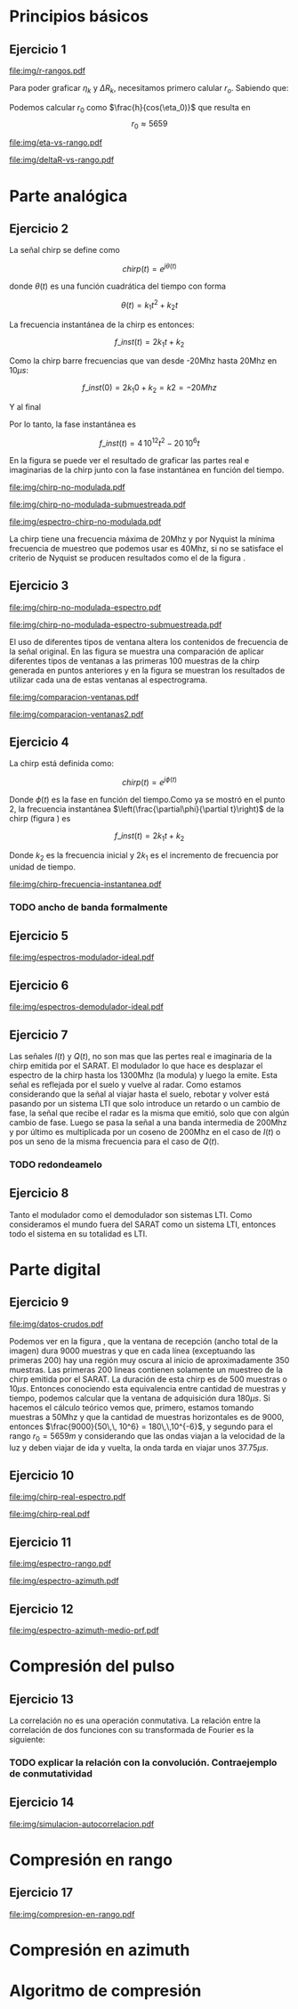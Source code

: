 #+LATEX_HEADER: \pagestyle{fancy}
#+LATEX_HEADER: \setlength{\parskip}{0.3cm}
#+TITLE: 
#+OPTIONS:  toc:nil
#+LATEX_HEADER: \lhead{\includegraphics[width=1.5cm]{img/Logo-fiuba}} \chead{66.74  - Señales y Sistemas} \rhead{\Huge FIUBA}
#+LATEX_HEADER: \lfoot{88581 - Pandolfo Lucas} \cfoot{\thepage} \rfoot{$2^{do}$ cuatrimestre 2011}

* Principios básicos
** Ejercicio 1
   #+LABEL: fig-r-rangos
   #+CAPTION: \gamma-rangos
   #+ATTR_LaTeX: width=0.6\columnwidth placement=[H]
   [[file:img/r-rangos.pdf]]

#+BEGIN_LATEX
  \begin{eqnarray*}
    R_n &=& sen(\eta_n) r_n \\
    \\
    \Delta R_n &=& R_n - R_{n-1} \\
    \Delta R_n &=&  sen(\eta_n) r_n -  sen(\eta_{n-1}) r_{n-1} \\
    \\
    \\ r_k &=& \frac{k c T_s}{2}\\
    \gamma-rango_k = r_k &=& \frac{h}{cos(\eta_k)}\\
    \\
    \eta_k &=& cos^{-1}\left(\frac{h}{r_k}\right)
  \end{eqnarray*}  
#+END_LATEX

   Para poder graficar $\eta_k$ y $\Delta R_k$, necesitamos primero
   calular $r_o$. Sabiendo que:

#+BEGIN_LATEX
  \begin{eqnarray*}
    Fs &=& 50\, 10^6\\
    Ts &=& \frac{1}{Fs} = 50\, 10^{-6}\\
    h  &=& 5375 m\\
    \eta_0 &=& \eta_{near} = 18.24° \\
    c &=& 299.792.458 \frac{m}{s}  
  \end{eqnarray*}
#+END_LATEX

   Podemos calcular $r_0$ como $\frac{h}{cos(\eta_0)}$ que resulta
   en $$r_0 \approx 5659$$

    #+LABEL: fig-eta-vs-rango
    #+CAPTION: $\eta$ en función del rango $r_k$
    #+ATTR_LaTeX: width=0.9\columnwidth placement=[H]
#+begin_src octave :exports results :results file
  h = 5375;
  n_near = 18.24*pi/180;
  c = 299792458;
  Ts = 50e-6;
  kmax = 20;
  r0 = h/(cos(n_near));
  rangos = r0:c*Ts/2:r0+kmax*c*Ts/2;
  plot(0:kmax,acos(h./rangos)*180/pi, 'linewidth', 4);
  set(gca, 'interpreter', 'tex');
  set(gca, 'ytick', 15:5:90);
  axis([0 kmax 15 90]);
  set(gca, 'xtick', 0:kmax);
  cambiarEjeY("%0.0f^o",1);
  cambiarEjeX("r_{%d}",1);
  grid();
  ans = guardarImagen("img/eta-vs-rango.pdf");
#+end_src
#+results:
   [[file:img/eta-vs-rango.pdf]]

    #+LABEL: fig-deltar-vs-rango
    #+CAPTION: $\Delta R$ en función del rango $r_k$
    #+ATTR_LaTeX: width=0.9\columnwidth placement=[H]
#+begin_src octave :exports results :results file
  h = 5375;
  n_near = 18.24*pi/180;
  c = 299792458;
  Ts = 50e-6;
  kmax = 20;
  r0 = h/(cos(n_near));
  rangos = r0:c*Ts/2:r0+kmax*c*Ts/2;
  etas = acos(h./rangos);
  
  deltas = sin(etas).*rangos-shift(sin(etas).*rangos,1)
  plot(deltas(2:end), 'linewidth', 4);
  axis([1 length(deltas)-1])
  set(gca, 'interpreter', 'tex');
  set(gca, 'xtick', 1:length(deltas)-1);
  cambiarEjeX("r_{%d}",1);

  grid();
  ans = guardarImagen("img/deltaR-vs-rango.pdf");
#+end_src
#+results:
   [[file:img/deltaR-vs-rango.pdf]]
   
\newpage

* Parte analógica
** Ejercicio 2

   La señal chirp se define como

   $$chirp(t) = e^{j\theta(t)}$$

   donde $\theta(t)$ es una función cuadrática del tiempo con forma

   $$\theta(t) = k_1 t^2 + k_2 t$$

   La frecuencia instantánea de la chirp es entonces:

   $$f\_inst(t) = 2 k_1 t + k_2$$

   Como la chirp barre frecuencias que van desde -20Mhz hasta 20Mhz en
   10$\mu s$:

   $$f\_inst(0) = 2 k_1 0 + k_2 = k2 = -20 Mhz$$

   Y al final

#+BEGIN_LATEX
  \begin{eqnarray*}
    f\_inst(10\mu s) = 2 k_1 10\mu s + k_2 &=& 20 Mhz \\
                       2 k_1 10\mu s - 20Mhz &=& 20 Mhz \\
                       k_1 &=& \frac{40Mhz}{2\, 10\mu s}\\
                       k_1 = 2\,\,10^{12}
  \end{eqnarray*}
#+END_LATEX

   Por lo tanto, la fase instantánea es

   $$f\_inst(t) =  4\,10^{12} t^2 - 20\,10^6 t$$

   En la figura \ref{fig-chirp-no-modulada} se puede ver el resultado
   de graficar las partes real e imaginarias de la chirp junto con la
   fase instantánea en función del tiempo.

    #+LABEL: fig-chirp-no-modulada
    #+CAPTION: Chirp emitida por el SARAT (no modulada)
    #+ATTR_LaTeX: angle=-90,width=0.9\columnwidth placement=[H]
#+begin_src octave :exports results :results file
  t = 0:1/Fs:10e-6
  chirp_nm = chirp_no_modulada(t);
  subplot(311);
  plot(t,real(chirp_nm), "linewidth", 3);
  title("Parte real");
  axis([0 t(end)])
  cambiarEjeX("%.00fus",1e6);
  subplot(312);
  plot(t,imag(chirp_nm), "linewidth", 3);
  title("Parte imaginaria");
  axis([0 t(end)])
  cambiarEjeX("%.00fus",1e6);
  subplot(313);
  plot(t,arg(chirp_nm), "linewidth", 3);
  title("Fase");
  axis([0 t(end) -pi pi])
  cambiarEjeX("%.00fus",1e6);
  set(gca, 'ytick', [-pi -pi/2 0 pi/2 pi])
  set(gca, 'interpreter', 'tex');
  set(gca,'YTickLabel',{'-\pi' '-\pi/2' '0' '\pi/2' '\pi'}, 'interpreter', 'tex');
  ans = guardarImagen("img/chirp-no-modulada.pdf");
#+end_src
#+results:
   [[file:img/chirp-no-modulada.pdf]]


    #+LABEL: fig-chirp-no-modulada-no-nyquist
    #+CAPTION: Chirp emitida por el SARAT (no modulada) submuestreada
    #+ATTR_LaTeX: angle=-90,width=0.9\columnwidth placement=[H]
#+begin_src octave :exports results :results file
  t = 0:1/(Fs/2):10e-6
  chirp_nm = chirp_no_modulada(t);
  subplot(311);
  plot(t,real(chirp_nm), "linewidth", 3);
  title("Parte real");
  axis([0 t(end)])
  cambiarEjeX("%.00fus",1e6);
  subplot(312);
  plot(t,imag(chirp_nm), "linewidth", 3);
  title("Parte imaginaria");
  axis([0 t(end)])
  cambiarEjeX("%.00fus",1e6);
  subplot(313);
  plot(t,arg(chirp_nm), "linewidth", 3);
  title("Fase");
  axis([0 t(end) -pi pi])
  cambiarEjeX("%.00fus",1e6);
  set(gca, 'ytick', [-pi -pi/2 0 pi/2 pi])
  set(gca, 'interpreter', 'tex');
  set(gca,'YTickLabel',{'-\pi' '-\pi/2' '0' '\pi/2' '\pi'}, 'interpreter', 'tex');
  ans = guardarImagen("img/chirp-no-modulada-submuestreada.pdf");
#+end_src
#+results:
   [[file:img/chirp-no-modulada-submuestreada.pdf]]

    #+LABEL: fig-espectro-chirp-no-modulada
    #+CAPTION: Espectro de la  Chirp emitida por el SARAT (no modulada)
    #+ATTR_LaTeX: width=0.9\columnwidth placement=[H]
#+begin_src octave :exports results :results file
  t = 0:1/(Fs):10e-6
  chirp_nm = chirp_no_modulada(t);
  espectro = fftshift(abs(fft(chirp_nm)));
  plot(Fs/t(end) * t -Fs/2,20*log10(espectro), "linewidth", 3);
  axis([-Fs/2 Fs/2 0 30])
  cambiarEjeX("%0.0fMhz", 1/1e6);
  cambiarEjeY("%ddB", 1);
  grid();
  ans = guardarImagen("img/espectro-chirp-no-modulada.pdf");
#+end_src
#+results:
   [[file:img/espectro-chirp-no-modulada.pdf]]

   La chirp tiene una frecuencia máxima de 20Mhz y por Nyquist la
   mínima frecuencia de muestreo que podemos usar es 40Mhz, si no se
   satisface el criterio de Nyquist se producen resultados como el de
   la figura \ref{fig-chirp-no-modulada-no-nyquist}.

** Ejercicio 3

    #+LABEL: fig-chirp-no-modulada-espectrograma
    #+CAPTION: Espectrograma de la Chirp emitida por el SARAT (no modulada)
    #+ATTR_LaTeX: width=0.9\columnwidth placement=[H]
#+begin_src octave :exports results :results file
  t = 0:1/Fs:10e-6*10;
  chirp_nm = real(chirp_no_modulada(t))
  specgram(chirp_nm,[],Fs,50,40);
  cambiarEjeY("%0.0fMhz", 1e-6);
  cambiarEjeX("%0.0fus", 1e6);
  ans = guardarImagen("img/chirp-no-modulada-espectro.pdf");
#+end_src
#+results:
   [[file:img/chirp-no-modulada-espectro.pdf]]

    #+LABEL: fig-chirp-no-modulada-espectrograma-submuestreada
    #+CAPTION: Espectrograma de la Chirp emitida por el SARAT (no modulada) submuestreada
    #+ATTR_LaTeX: width=0.9\columnwidth placement=[H]
#+begin_src octave :exports results :results file
  t = 0:1/(Fs/2):10e-6*10;
  chirp_nm = real(chirp_no_modulada(t))
  specgram(chirp_nm,[],Fs/2,50,40);
  cambiarEjeY("%0.0fMhz", 1e-6);
  cambiarEjeX("%0.0fus", 1e6);
  ans = guardarImagen("img/chirp-no-modulada-espectro-submuestreada.pdf");
#+end_src
#+results:
   [[file:img/chirp-no-modulada-espectro-submuestreada.pdf]]

   El uso de diferentes tipos de ventana altera los contenidos de
   frecuencia de la señal original. En las figura
   \ref{fig-comparacion-ventanas} se muestra una comparación de
   aplicar diferentes tipos de ventanas a las primeras 100 muestras de
   la chirp generada en puntos anteriores y en la figura
   \ref{fig-comparacion-ventanas2} se muestran los resultados de
   utilizar cada una de estas ventanas al espectrograma.

    #+LABEL: fig-comparacion-ventanas
    #+CAPTION: Comparación de diferentes tipos de ventanas
    #+ATTR_LaTeX: angle=-90,width=0.9\columnwidth placement=[H]
#+begin_src octave :exports results :results file
  t = 0:1/(Fs):10e-6*10;
  chirp_nm = real(chirp_no_modulada(t))
  longitud = 100;
  inicio = 1;
  chirp_window = chirp_nm(inicio:inicio+longitud-1);
  ventanas{1} = {rectwin(longitud), "Rectangular"};
  ventanas{2} = {tukeywin(longitud), "Tukey"};
  ventanas{3} = {hann(longitud), "Hann"};
  ventanas{4} = {bartlett(longitud), "Bartlett"};
  
  max = length(ventanas);
  for i = 1:max
    subplot(max,2,2*i-1)
    plot(ventanas{i}{1}, 'linewidth', 3);
    title(ventanas{i}{2});
    subplot(max,2,2*i)
    plot((-longitud/2+1:longitud/2) ,abs(fftshift(fft(ventanas{i}{1}.'.*chirp_window))),'linewidth', 3);
    cambiarEjeX("%0.0fMhz",Fs*2/longitud * 1e-6);
    grid();
  end
  ans = guardarImagen("img/comparacion-ventanas.pdf");
#+end_src
#+results:
[[file:img/comparacion-ventanas.pdf]]

    #+LABEL: fig-comparacion-ventanas2
    #+CAPTION: Comparación de diferentes tipos de ventanas (espectrogramas)
    #+ATTR_LaTeX: angle=-90,width=0.9\columnwidth placement=[H]
#+begin_src octave :exports results :results file
  t = 0:1/(Fs):10e-6*10;
  chirp_nm = real(chirp_no_modulada(t))
  longitud = 50;
  solapamiento= 25;
  inicio = 20;
  chirp_window = chirp_nm(inicio:inicio+longitud-1);
  ventanas{1} = {rectwin(longitud), "Rectangular"};
  ventanas{2} = {tukeywin(longitud), "Tukey"};
  ventanas{3} = {hann(longitud), "Hann"};
  ventanas{4} = {bartlett(longitud), "Bartlett"};
  
  max = length(ventanas);
  for i = 1:max
    subplot(max/2,2,i)
    specgram(chirp_nm,[],Fs,ventanas{i}{1},solapamiento);
    cambiarEjeY("%0.0fMhz", 1e-6);
    cambiarEjeX("%0.0fus", 1e6);
    title(ventanas{i}{2});
  end
  
  ans = guardarImagen("img/comparacion-ventanas2.pdf");
#+end_src
#+results:
   [[file:img/comparacion-ventanas2.pdf]]


** Ejercicio 4

   La chirp está definida como:

   $$chirp(t) = e^{j \phi(t)}$$

   Donde $\phi(t)$ es la fase en función del tiempo.Como ya se mostró
   en el punto 2, la frecuencia instantánea
   $\left(\frac{\partial\phi}{\partial t}\right)$ de la chirp (figura
   \ref{fig-chirp-frecuencia-instantanea}) es

   $$f\_inst(t) = 2 k_1 t + k_2$$

   Donde $k_2$ es la frecuencia inicial y $2 k_1$ es el incremento de
   frecuencia por unidad de tiempo.

   #+LABEL: fig-chirp-frecuencia-instantanea
   #+CAPTION: Frecuencia instantánea de la chirp
   #+ATTR_LaTeX: width=0.9\columnwidth placement=[H]
#+begin_src octave :exports results :results file
  t = 0:1/Fs:10e-6;
  plot(t,4e12*t-20e6, 'linewidth', 5);
  axis([0 t(end)]);
  cambiarEjeX("%0.0fus", 1e6);
  cambiarEjeY("%0.0fMhz", 1/1e6);
  grid();
  ans = guardarImagen("img/chirp-frecuencia-instantanea.pdf");
#+end_src
#+results:
[[file:img/chirp-frecuencia-instantanea.pdf]]


*** TODO ancho de banda formalmente

** Ejercicio 5

   #+LABEL: fig-espectros-modulador-ideal
   #+CAPTION: Espectro de las señales en las diferentes fases del modulador
   #+ATTR_LaTeX: width=0.9\columnwidth placement=[H]
#+begin_src octave :exports results :results file
  
  MPM = 2; 
  
  subplot(511);
  original = [zeros(1,10*MPM) bartlett(50*MPM).' zeros(1,10*MPM)];
  plot(-length(original)/2+1:length(original)/2, original, 'linewidth', 4);
  axis([-length(original)/2+1 length(original)/2])
  cambiarEjeX("%0.0fMhz", 1/MPM);
  grid();
  
  subplot(512);
  desplazado = [zeros(1,(175+50+20)*MPM) zeros(1,175*MPM) bartlett(50*MPM).' zeros(1,20*MPM)];
  plot(-length(desplazado)/2+1:length(desplazado)/2, desplazado, 'linewidth', 4);
  axis([-length(desplazado)/2+1 length(desplazado)/2])
  cambiarEjeX("%0.0fMhz", 1/MPM);
  grid();
  
  subplot(513);
  parteReal = [zeros(1,20*MPM) bartlett(50*MPM).' zeros(1,175*MPM) zeros(1,175*MPM) bartlett(50*MPM).' zeros(1,20*MPM)];
  plot(-length(parteReal)/2+1:length(parteReal)/2, parteReal, 'linewidth', 4);
  axis([-length(parteReal)/2+1 length(parteReal)/2])
  cambiarEjeX("%0.0fMhz", 1/MPM);
  grid();
  
  
  subplot(514);
  redesplazado = [zeros(1,1100*MPM - length(parteReal)/2) parteReal];
  redesplazado = [redesplazado(end:-1:1) redesplazado]
  plot(-length(redesplazado)/2+1:length(redesplazado)/2, redesplazado, 'linewidth', 4);
  axis([-length(redesplazado)/2+1 length(redesplazado)/2])
  cambiarEjeX("%0.0fMhz", 1/MPM);
  grid();
  
  subplot(515);
  filtro = ones(1,length(redesplazado));
  filtro(80*MPM:end-80*MPM)=0;
  filtrado = redesplazado .* filtro;
  plot(-length(filtrado)/2+1:length(filtrado)/2, filtrado, 'linewidth', 4);
  axis([-length(filtrado)/2+1 length(filtrado)/2])
  cambiarEjeX("%0.0fMhz", 1/MPM);
  grid();
  
  
  ans = guardarImagen("img/espectros-modulador-ideal.pdf");
#+end_src
#+results:
   [[file:img/espectros-modulador-ideal.pdf]]

** Ejercicio 6

   #+LABEL: fig-espectros-modulador-ideal
   #+CAPTION: Espectro de las señales en las diferentes fases del demodulador
   #+ATTR_LaTeX: width=0.9\columnwidth placement=[H]
#+begin_src octave :exports results :results file
  MPM = 2; 


  subplot(511);
  entrada = triangulo(40,1300,3000,MPM) .+ triangulo(40,-1300,3000,MPM);
  plot(-length(entrada)/2+1:length(entrada)/2,entrada, 'linewidth', 4);
  cambiarEjeX("%0.0fMhz", 1/MPM);
  grid();  
  
  subplot(512);
  por_coseno = triangulo(40,2400,5000,MPM) + triangulo(40,200,5000,MPM) + triangulo(40,-2400,5000,MPM) + triangulo(40,-200,5000,MPM);
  plot(-length(por_coseno)/2+1:length(por_coseno)/2,por_coseno, 'linewidth', 4);
  axis([-length(por_coseno)/2+1 length(por_coseno)/2])
  cambiarEjeX("%0.0fMhz", 1/MPM);
  grid();  
  
  subplot(513);
  filtrado = triangulo(40,200,480,MPM) + triangulo(40,-200,480,MPM);
  plot(-length(filtrado)/2+1:length(filtrado)/2,filtrado, 'linewidth', 4);
  axis([-length(filtrado)/2+1 length(filtrado)/2])
  cambiarEjeX("%0.0fMhz", 1/MPM);
  grid();  
  
  subplot(514);
  por_coseno2 = 2*triangulo(40,0,880,MPM) + triangulo(40,-400,880,MPM) + triangulo(40,400,880,MPM);
  plot(-length(por_coseno2)/2+1:length(por_coseno2)/2,por_coseno2, 'linewidth', 4);
  axis([-length(por_coseno2)/2+1 length(por_coseno2)/2])
  cambiarEjeX("%0.0fMhz", 1/MPM);
  grid();  
  
  subplot(515);
  ultimo = 2*triangulo(40,0,80,MPM);
  plot(-length(ultimo)/2+1:length(ultimo)/2,ultimo, 'linewidth', 4);
  axis([-length(ultimo)/2+1 length(ultimo)/2])
  cambiarEjeX("%0.0fMhz", 1/MPM);
  grid();  
  
  ans = guardarImagen("img/espectros-demodulador-ideal.pdf");
#+end_src
#+results:
   [[file:img/espectros-demodulador-ideal.pdf]]

** Ejercicio 7
   Las señales $I(t)$ y $Q(t)$, no son mas que las pertes real e
   imaginaria de la chirp emitida por el SARAT. El modulador lo que
   hace es desplazar el espectro de la chirp hasta los 1300Mhz (la
   modula) y luego la emite. Esta señal es reflejada por el suelo y
   vuelve al radar. Como estamos considerando que la señal al viajar
   hasta el suelo, rebotar y volver está pasando por un sistema LTI
   que solo introduce un retardo o un cambio de fase, la señal que
   recibe el radar es la misma que emitió, solo que con algún cambio
   de fase. Luego se pasa la señal a una banda intermedia de 200Mhz y
   por último es multiplicada por un coseno de 200Mhz en el caso de
   $I(t)$ o pos un seno de la misma frecuencia para el caso de $Q(t)$.

*** TODO redondeamelo

** Ejercicio 8
  Tanto el modulador como el demodulador son sistemas LTI. Como
  consideramos el mundo fuera del SARAT como un sistema LTI, entonces
  todo el sistema en su totalidad es LTI.


\newpage
* Parte digital
** Ejercicio 9
   #+LABEL: fig-datos-crudos
   #+CAPTION: Datos crudos del SARAT (subset)
   #+ATTR_LaTeX: width=0.9\columnwidth placement=[H]
#+begin_src octave :exports results :results file
  colormap('gray');
  
  datos = cargarMatriz();
  
  tic;
    datos = 20*log10(abs(datos));
  toc;
  
  figure(1, 'visible', 'off');
    imagesc(datos);
  tic
  
  ans = guardarImagen("img/datos-crudos.pdf");
  toc
#+end_src
#+results:
   [[file:img/datos-crudos.pdf]]

   Podemos ver en la figura \ref{fig-datos-crudos}, que la ventana de
   recepción (ancho total de la imagen) dura 9000 muestras y que en
   cada línea (exceptuando las primeras 200) hay una región muy oscura
   al inicio de aproximadamente 350 muestras. Las primeras 200 lineas
   contienen solamente un muestreo de la chirp emitida por el
   SARAT. La duración de esta chirp es de 500 muestras o $10\mu
   s$. Entonces conociendo esta equivalencia entre cantidad de
   muestras y tiempo, podemos calcular que la ventana de adquisición
   dura $180 \mu s$. Si hacemos el cálculo teórico vemos que,
   primero, estamos tomando muestras a 50Mhz y que la cantidad de
   muestras horizontales es de 9000, entonces $\frac{9000}{50\,\,
   10^6} = 180\,\,10^{-6}$, y segundo para el rango $r_0 = 5659m$ y
   considerando que las ondas viajan a la velocidad de la luz y deben
   viajar de ida y vuelta, la onda tarda en viajar unos $37.75\mu s$.

** Ejercicio 10

   #+LABEL: fig-chirp-real-espectro
   #+CAPTION: Chirp real del SARAT (espectro)
   #+ATTR_LaTeX: width=0.9\columnwidth placement=[H]
#+begin_src octave :exports results :results file
  chirp_real = cargarChirp();
  espectro = fftshift(abs(fft(chirp_real)));
  plot(-length(espectro)/2+1:length(espectro)/2,20*log10(espectro), 'linewidth', 4);
  axis([-length(espectro)/2+1 length(espectro)/2])
  cambiarEjeX("%.0fMhz",1/10);
  cambiarEjeY("%ddB", 1);
  grid();
  ans = guardarImagen("img/chirp-real-espectro.pdf");
#+end_src
#+results:
   [[file:img/chirp-real-espectro.pdf]]

   #+LABEL: fig-chirp-real
   #+CAPTION: Chirp real del SARAT
   #+ATTR_LaTeX: angle=-90,width=0.9\columnwidth placement=[H]
#+begin_src octave :exports results :results file
  datos = cargarMatriz();
  subplot(311);
  chirp_real = cargarChirp();
  plot(0:499,real(chirp_real),'linewidth', 4)
  title('Parte Real');
  subplot(312);
  plot(0:499,imag(chirp_real),'linewidth', 4)
  title('Parte Imaginaria');
  subplot(313);
  plot(0:499,angle(chirp_real),'linewidth', 4)
  title('Fase');
  axis([0 499 -pi pi])
  set(gca, 'ytick', [-pi -pi/2 0 pi/2 pi])
  set(gca, 'interpreter', 'tex');
  set(gca,'YTickLabel',{'-\pi' '-\pi/2' '0' '\pi/2' '\pi'}, 'interpreter', 'tex');
  ans = guardarImagen("img/chirp-real.pdf");
#+end_src
#+results:
   [[file:img/chirp-real.pdf]]

** Ejercicio 11

   #+LABEL: fig-modulo-espectro-rango
   #+CAPTION: Modulo del espectro en rango
   #+ATTR_LaTeX: width=0.9\columnwidth placement=[H]
#+begin_src octave :exports results :results file
  datos_no_chirp = cargarMatrizCompleta();
  datos_no_chirp = datos_no_chirp(201:end,350:end);
  espectros = fftshift(abs(fft(datos_no_chirp, [] ,2))); #fft de cada fila
  espectro = sum(espectros,1)/rows(datos_no_chirp);
  plot(-length(espectro)/2+1:length(espectro)/2, 20*log10(espectro), 'linewidth', 4)
  
  axis([-length(espectro)/2+1 length(espectro)/2])
  
  cambiarEjeY("%ddB", 1);
  cambiarEjeX("%0.0fMhz", (Fs/2)/(length(espectro)/2) * 1e-6);
  
  grid();
  ans = guardarImagen("img/espectro-rango.pdf");
#+end_src
#+results:
   [[file:img/espectro-rango.pdf]]

   #+LABEL: fig-modulo-espectro-azimuth
   #+CAPTION: Modulo del espectro en azimuth
   #+ATTR_LaTeX: width=0.9\columnwidth placement=[H]
#+begin_src octave :exports results :results file
  datos_no_chirp = cargarMatrizCompleta();
  datos_no_chirp = datos_no_chirp(201:end,350:end);
  espectros = fftshift(abs(fft(datos_no_chirp, [] ,1))); #fft de cada columna
  espectro = sum(espectros,2)/columns(datos_no_chirp);
  plot(-length(espectro)/2+1:length(espectro)/2, 20*log10(espectro), 'linewidth', 4)

  axis([-length(espectro)/2+1 length(espectro)/2])
  cambiarEjeY("%ddB", 1);
  cambiarEjeX("%0.0fHz", (PRF/2)/(length(espectro)/2));
  
  grid();
  ans = guardarImagen("img/espectro-azimuth.pdf");
#+end_src
#+results:
   [[file:img/espectro-azimuth.pdf]]

** Ejercicio 12

   #+LABEL: fig-modulo-espectro-azimuth-medio-prf
   #+CAPTION: Modulo del espectro en azimuth (medio PRF)
   #+ATTR_LaTeX: width=0.9\columnwidth placement=[H]
#+begin_src octave :exports results :results file
  datos_no_chirp = cargarMatrizCompleta();
  datos_no_chirp = datos_no_chirp(201:end,350:end);
  datos_no_chirp = datos_no_chirp(1:2:end,:);
  espectros = fftshift(abs(fft(datos_no_chirp, [] ,1))); #fft de cada columna
  espectro = sum(espectros,2)/columns(datos_no_chirp);
  plot(-length(espectro)/2+1:length(espectro)/2, 20*log10(espectro), 'linewidth', 4)
  
  axis([-length(espectro)/2+1 length(espectro)/2])
  
  cambiarEjeY("%ddB", 1);
  cambiarEjeX("%0.0fHz", (PRF/4)/(length(espectro)/2));
  
  grid();
  ans = guardarImagen("img/espectro-azimuth-medio-prf.pdf");
#+end_src
#+results:
   [[file:img/espectro-azimuth-medio-prf.pdf]]


\newpage
* Compresión del pulso
** Ejercicio 13

   
   La correlación no es una operación conmutativa. La relación entre
   la correlación de dos funciones con su transformada de Fourier es
   la siguiente:
#+BEGIN_LATEX
  \begin{eqnarray*}
    {\mathcal F}| x[n] \star y[n]|(\Omega) &=& \sum_{n=-\infty}^{\infty} x[n] \star y[n] e^{-j\Omega n} \\
    &=& \sum_{n=-\infty}^{\infty} \sum_{k=-\infty}^{\infty} x[k] y^*[k-n] e^{-j\Omega n} \\
    &=& \sum_{k=-\infty}^{\infty} x[k] \sum_{n=-\infty}^{\infty} y^*[k-n] e^{-j\Omega n} \\
    &=& \sum_{k=-\infty}^{\infty} x[k] Y^*(\Omega) e^{-j\Omega k} \\
    &=& \sum_{k=-\infty}^{\infty} x[k]  e^{-j\Omega k}  Y^*(\Omega) \\
    &=& X(\Omega)  Y^*(\Omega)
  \end{eqnarray*}
  
#+END_LATEX

*** TODO explicar la relación con la convolución. Contraejemplo de conmutatividad


** Ejercicio 14

   #+LABEL: fig-simulacion-autocorrelacion
   #+CAPTION: Autocorrelación de la chirp del SARAT
   #+ATTR_LaTeX: width=0.9\columnwidth placement=[H]
#+begin_src octave :exports results :results file
  chirp = cargarChirp();
  grid();
  fft_chirp = fftshift(fft(chirp,length(chirp)*3));
  correlacion = ifft(fft_chirp .* conj(fft_chirp));
  correlacion = [correlacion correlacion];
  plot(-length(correlacion)/2+1:length(correlacion)/2, abs(correlacion),'linewidth', 4);
  cambiarEjeX("¿%0.0f?",1);
  ans = guardarImagen("img/simulacion-autocorrelacion.pdf");
#+end_src
#+results:
   [[file:img/simulacion-autocorrelacion.pdf]]

\newpage   
* Compresión en rango
** Ejercicio 17
   #+LABEL: fig-compresion-en-rango
   #+CAPTION: Compresion en rango
   #+ATTR_LaTeX: width=0.9\columnwidth placement=[H]
#+begin_src octave :exports results :results file
  chirp = cargarChirp();
  datos = cargarMatriz();
  datos_no_chirp = datos(201:end,350:end);
  
  factor = 1;
  
  fft_chirp = fft(chirp,columns(datos_no_chirp)*factor);
  
  fft_datos = conj(fft(datos_no_chirp,columns(datos_no_chirp)*factor,2));
  
  clear compresion;
  tic
  for i = 1:rows(fft_datos)
    compresion(i,:) = ifft(fft_chirp .* fft_datos(i,:));
  end
  toc
  
  imagesc(20*log10(abs(compresion)));
  
  ans = guardarImagen("img/compresion-en-rango.pdf");
#+end_src
#+results:
   [[file:img/compresion-en-rango.pdf]]

\newpage
* Compresión en azimuth
\newpage
* Algoritmo de compresión
